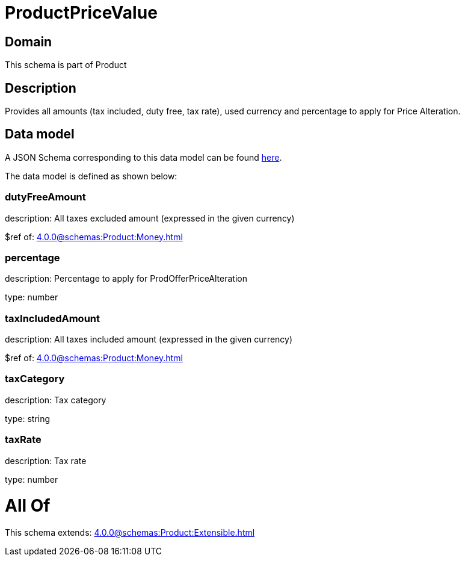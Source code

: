 = ProductPriceValue

[#domain]
== Domain

This schema is part of Product

[#description]
== Description

Provides all amounts (tax included, duty free, tax rate), used currency and percentage to apply for Price Alteration.


[#data_model]
== Data model

A JSON Schema corresponding to this data model can be found https://tmforum.org[here].

The data model is defined as shown below:


=== dutyFreeAmount
description: All taxes excluded amount (expressed in the given currency)

$ref of: xref:4.0.0@schemas:Product:Money.adoc[]


=== percentage
description: Percentage to apply for ProdOfferPriceAlteration

type: number


=== taxIncludedAmount
description: All taxes included amount (expressed in the given currency)

$ref of: xref:4.0.0@schemas:Product:Money.adoc[]


=== taxCategory
description: Tax category

type: string


=== taxRate
description: Tax rate

type: number


= All Of 
This schema extends: xref:4.0.0@schemas:Product:Extensible.adoc[]
